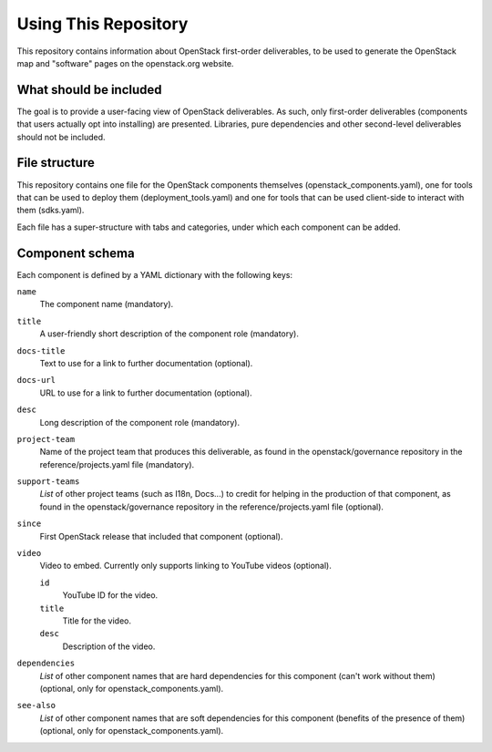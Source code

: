=======================
 Using This Repository
=======================

This repository contains information about OpenStack first-order
deliverables, to be used to generate the OpenStack map and "software"
pages on the openstack.org website.

What should be included
=======================

The goal is to provide a user-facing view of OpenStack deliverables.
As such, only first-order deliverables (components that users actually
opt into installing) are presented. Libraries, pure dependencies and
other second-level deliverables should not be included.

File structure
==============

This repository contains one file for the OpenStack components themselves
(openstack_components.yaml), one for tools that can be used to deploy
them (deployment_tools.yaml) and one for tools that can be used client-side
to interact with them (sdks.yaml).

Each file has a super-structure with tabs and categories, under which each
component can be added.

Component schema
================

Each component is defined by a YAML dictionary with the following keys:

``name``
  The component name (mandatory).

``title``
  A user-friendly short description of the component role (mandatory).

``docs-title``
  Text to use for a link to further documentation (optional).

``docs-url``
  URL to use for a link to further documentation (optional).

``desc``
  Long description of the component role (mandatory).

``project-team``
  Name of the project team that produces this deliverable, as found in
  the openstack/governance repository in the reference/projects.yaml file
  (mandatory).

``support-teams``
  *List* of other project teams (such as I18n, Docs...) to credit for helping
  in the production of that component, as found in the openstack/governance
  repository in the reference/projects.yaml file (optional).

``since``
  First OpenStack release that included that component (optional).

``video``
  Video to embed. Currently only supports linking to YouTube videos (optional).

  ``id``
    YouTube ID for the video.

  ``title``
    Title for the video.

  ``desc``
    Description of the video.

``dependencies``
  *List* of other component names that are hard dependencies for this component
  (can't work without them) (optional, only for openstack_components.yaml).

``see-also``
  *List* of other component names that are soft dependencies for this component
  (benefits of the presence of them) (optional, only for
  openstack_components.yaml).
